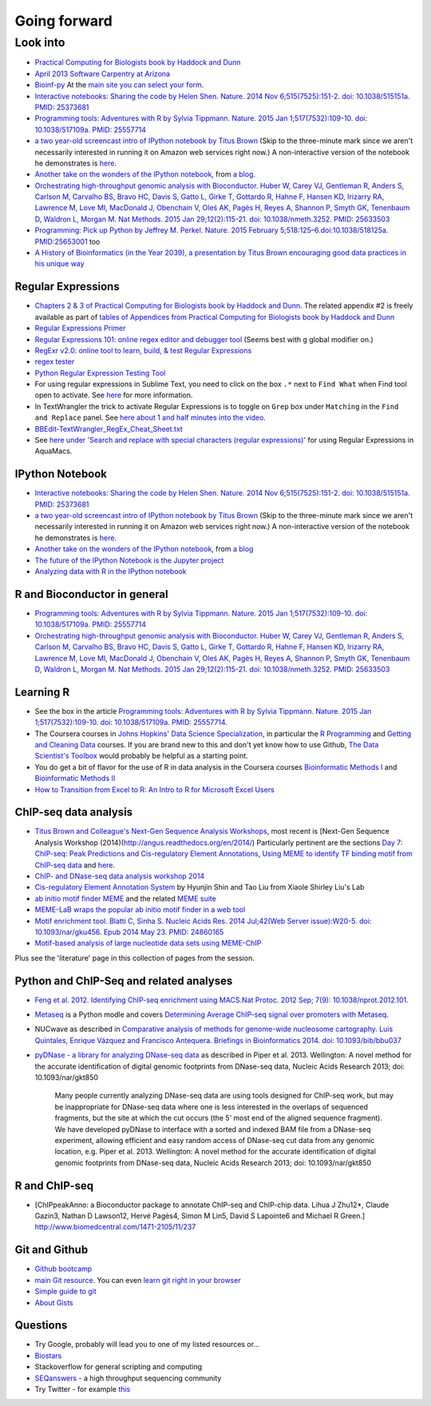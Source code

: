 .. contents::
   :depth: 3.0
..

Going forward
=============

Look into
---------

-  `Practical Computing for Biologists book by Haddock and
   Dunn <http://practicalcomputing.org/>`__

-  `April 2013 Software Carpentry at
   Arizona <http://2013-swc-az.readthedocs.org/en/latest/index.html>`__

-  `Bioinf-py <http://hplgit.github.io/bioinf-py/doc/pub/html/index.html>`__
   At the `main site you can select your
   form <http://hplgit.github.io/bioinf-py/doc/web/index.html>`__.

-  `Interactive notebooks: Sharing the code by Helen Shen. Nature. 2014
   Nov 6;515(7525):151-2. doi: 10.1038/515151a. PMID:
   25373681 <http://www.nature.com/news/interactive-notebooks-sharing-the-code-1.16261>`__

-  `Programming tools: Adventures with R by Sylvia Tippmann. Nature.
   2015 Jan 1;517(7532):109-10. doi: 10.1038/517109a. PMID:
   25557714 <http://www.nature.com/news/programming-tools-adventures-with-r-1.16609>`__

-  `a two year-old screencast intro of IPython notebook by Titus
   Brown <https://www.youtube.com/watch?v=HaS4NXxL5Qc&feature=youtu.be>`__
   (Skip to the three-minute mark since we aren't necessarily interested
   in running it on Amazon web services right now.) A non-interactive
   version of the notebook he demonstrates is
   `here <http://nbviewer.ipython.org/github/fomightez/jan2015feng_gr_m/blob/master/others_demos/titus_screencast.ipynb>`__.

-  `Another take on the wonders of the IPython
   notebook <http://nbviewer.ipython.org/url/inesdesantiago.github.io/SeqQC.blog/ipythonSlides_post5/Example_Ipython.ipynb>`__,
   from `a
   blog <https://seqqc.wordpress.com/2015/02/22/make-slides-with-ipython-notebook/>`__.

-  `Orchestrating high-throughput genomic analysis with Bioconductor.
   Huber W, Carey VJ, Gentleman R, Anders S, Carlson M, Carvalho BS,
   Bravo HC, Davis S, Gatto L, Girke T, Gottardo R, Hahne F, Hansen KD,
   Irizarry RA, Lawrence M, Love MI, MacDonald J, Obenchain V, Oleś AK,
   Pagès H, Reyes A, Shannon P, Smyth GK, Tenenbaum D, Waldron L, Morgan
   M. Nat Methods. 2015 Jan 29;12(2):115-21. doi: 10.1038/nmeth.3252.
   PMID:
   25633503 <http://www.nature.com/nmeth/journal/v12/n2/full/nmeth.3252.html>`__

-  `Programming: Pick up Python by Jeffrey M. Perkel. Nature. 2015
   February 5;518:125–6.doi:10.1038/518125a.
   PMID:25653001 <http://www.nature.com/news/programming-pick-up-python-1.16833>`__
   too

-  `A History of Bioinformatics (in the Year 2039), a presentation by
   Titus Brown encouraging good data practices in his unique
   way <https://www.youtube.com/watch?v=uwsjwMO-TEA>`__

Regular Expressions
~~~~~~~~~~~~~~~~~~~

-  `Chapters 2 & 3 of Practical Computing for Biologists book by Haddock
   and Dunn <http://practicalcomputing.org/>`__. The related appendix #2
   is freely available as part of `tables of Appendices from Practical
   Computing for Biologists book by Haddock and
   Dunn <http://practicalcomputing.org/files/PCfB_Appendices.pdf>`__

-  `Regular Expressions
   Primer <http://www.ternent.com/tech/regexp.html>`__

-  `Regular Expressions 101: online regex editor and debugger
   tool <https://regex101.com/>`__ (Seems best with ``g`` global
   modifier on.)

-  `RegExr v2.0: online tool to learn, build, & test Regular
   Expressions <http://regexr.com/>`__

-  `regex tester <http://rextester.com/tester>`__

-  `Python Regular Expression Testing
   Tool <http://www.pythonregex.com/>`__

-  For using regular expressions in Sublime Text, you need to click on
   the box ``.*`` next to ``Find What`` when Find tool open to activate.
   See
   `here <http://sublime-text-unofficial-documentation.readthedocs.org/en/latest/search_and_replace/search_and_replace_overview.html>`__
   for more information.

-  In TextWrangler the trick to activate Regular Expressions is to
   toggle on ``Grep`` box under ``Matching`` in the ``Find and Replace``
   panel. See `here about 1 and half minutes into the
   video <https://www.youtube.com/watch?v=vuDoJrpLnBk>`__.

-  `BBEdit-TextWrangler\_RegEx\_Cheat\_Sheet.txt <https://gist.github.com/ccstone/5385334>`__

-  See `here under 'Search and replace with special characters (regular
   expressions)' <http://oracc.museum.upenn.edu/doc/help/usingemacs/aquamacs/index.html>`__
   for using Regular Expressions in AquaMacs.

IPython Notebook
~~~~~~~~~~~~~~~~

-  `Interactive notebooks: Sharing the code by Helen Shen. Nature. 2014
   Nov 6;515(7525):151-2. doi: 10.1038/515151a. PMID:
   25373681 <http://www.nature.com/news/interactive-notebooks-sharing-the-code-1.16261>`__

-  `a two year-old screencast intro of IPython notebook by Titus
   Brown <https://www.youtube.com/watch?v=HaS4NXxL5Qc&feature=youtu.be>`__
   (Skip to the three-minute mark since we aren't necessarily interested
   in running it on Amazon web services right now.) A non-interactive
   version of the notebook he demonstrates is
   `here <http://nbviewer.ipython.org/github/fomightez/jan2015feng_gr_m/blob/master/others_demos/titus_screencast.ipynb>`__.

-  `Another take on the wonders of the IPython
   notebook <http://nbviewer.ipython.org/url/inesdesantiago.github.io/SeqQC.blog/ipythonSlides_post5/Example_Ipython.ipynb>`__,
   from `a
   blog <https://seqqc.wordpress.com/2015/02/22/make-slides-with-ipython-notebook/>`__
-  `The future of the IPython Notebook is the Jupyter
   project <http://jeroenjanssens.com/2015/02/19/ibash-notebook.html>`__

-  `Analyzing data with R in the IPython
   notebook <http://nbviewer.ipython.org/github/dboyliao/cookbook-code/blob/master/notebooks/chapter07_stats/08_r.ipynb>`__

R and Bioconductor in general
~~~~~~~~~~~~~~~~~~~~~~~~~~~~~

-  `Programming tools: Adventures with R by Sylvia Tippmann. Nature.
   2015 Jan 1;517(7532):109-10. doi: 10.1038/517109a. PMID:
   25557714 <http://www.nature.com/news/programming-tools-adventures-with-r-1.16609>`__

-  `Orchestrating high-throughput genomic analysis with Bioconductor.
   Huber W, Carey VJ, Gentleman R, Anders S, Carlson M, Carvalho BS,
   Bravo HC, Davis S, Gatto L, Girke T, Gottardo R, Hahne F, Hansen KD,
   Irizarry RA, Lawrence M, Love MI, MacDonald J, Obenchain V, Oleś AK,
   Pagès H, Reyes A, Shannon P, Smyth GK, Tenenbaum D, Waldron L, Morgan
   M. Nat Methods. 2015 Jan 29;12(2):115-21. doi: 10.1038/nmeth.3252.
   PMID:
   25633503 <http://www.nature.com/nmeth/journal/v12/n2/full/nmeth.3252.html>`__

Learning R
~~~~~~~~~~

-  See the box in the article `Programming tools: Adventures with R by
   Sylvia Tippmann. Nature. 2015 Jan 1;517(7532):109-10. doi:
   10.1038/517109a. PMID:
   25557714 <http://www.nature.com/news/programming-tools-adventures-with-r-1.16609>`__.

-  The Coursera courses in `Johns Hopkins' Data Science
   Specialization <https://www.coursera.org/specialization/jhudatascience/1?utm_medium=courseDescripTop>`__,
   in particular the `R
   Programming <https://www.coursera.org/course/rprog>`__ and `Getting
   and Cleaning Data <https://www.coursera.org/course/getdata>`__
   courses. If you are brand new to this and don't yet know how to use
   Github, `The Data Scientist's
   Toolbox <https://www.coursera.org/course/datascitoolbox>`__ would
   probably be helpful as a starting point.

-  You do get a bit of flavor for the use of R in data analysis in the
   Coursera courses `Bioinformatic Methods
   I <https://www.coursera.org/course/bioinfomethods1>`__ and
   `Bioinformatic Methods
   II <https://www.coursera.org/course/bioinfomethods2>`__

-  `How to Transition from Excel to R: An Intro to R for Microsoft Excel
   Users <http://districtdatalabs.silvrback.com/intro-to-r-for-microsoft-excel-users>`__

ChIP-seq data analysis
~~~~~~~~~~~~~~~~~~~~~~

-  `Titus Brown and Colleague's Next-Gen Sequence Analysis
   Workshops <http://ged.msu.edu/angus/>`__, most recent is [Next-Gen
   Sequence Analysis Workshop
   (2014)(http://angus.readthedocs.org/en/2014/) Particularly pertinent
   are the sections `Day 7: ChIP-seq: Peak Predictions and
   Cis-regulatory Element
   Annotations <http://ged.msu.edu/angus/tutorials-2011/day7.html>`__,
   `Using MEME to identify TF binding motif from ChIP-seq
   data <http://ged.msu.edu/angus/tutorials/chipseq-motif-finding.html>`__
   and `here <http://ged.msu.edu/angus/tutorials-2012/day5.html>`__.

-  `ChIP- and DNase-seq data analysis workshop
   2014 <http://web.csc.fi/english/csc/courses/archive/chipseq2014>`__

-  `Cis-regulatory Element Annotation
   System <http://liulab.dfci.harvard.edu/CEAS/>`__ by Hyunjin Shin and
   Tao Liu from Xiaole Shirley Liu's Lab

-  `ab initio motif finder
   MEME <http://www.ncbi.nlm.nih.gov/pubmed/16845028>`__ and the related
   `MEME suite <http://www.ncbi.nlm.nih.gov/pubmed/19458158>`__

-  `MEME-LaB wraps the popular ab initio motif finder in a web
   tool <http://www.ncbi.nlm.nih.gov/pubmed/23681125>`__

-  `Motif enrichment tool. Blatti C, Sinha S. Nucleic Acids Res. 2014
   Jul;42(Web Server issue):W20-5. doi: 10.1093/nar/gku456. Epub 2014
   May 23. PMID:
   24860165 <http://www.ncbi.nlm.nih.gov/pubmed/24860165>`__

-  `Motif-based analysis of large nucleotide data sets using
   MEME-ChIP <http://www.ncbi.nlm.nih.gov/pubmed/24853928>`__

Plus see the 'literature' page in this collection of pages from the
session.

Python and ChIP-Seq and related analyses
~~~~~~~~~~~~~~~~~~~~~~~~~~~~~~~~~~~~~~~~

-  `Feng et al. 2012. Identifying ChIP-seq enrichment using MACS.Nat
   Protoc. 2012 Sep; 7(9):
   10.1038/nprot.2012.101. <http://www.ncbi.nlm.nih.gov/pmc/articles/PMC3868217/>`__

-  `Metaseq <https://github.com/daler/metaseq>`__ is a Python modle and
   covers `Determining Average ChIP-seq signal over promoters with
   Metaseq <http://nbviewer.ipython.org/github/daler/metaseq/blob/v0.5dev/doc/source/example_session.ipynb>`__.

-  NUCwave as described in `Comparative analysis of methods for
   genome-wide nucleosome cartography. Luis Quintales, Enrique Vázquez
   and Francisco Antequera. Briefings in Bioinformatics 2014. doi:
   10.1093/bib/bbu037 <http://nucleosome.usal.es/nucwave/>`__

-  `pyDNase - a library for analyzing DNase-seq
   data <http://pythonhosted.org/pyDNase/>`__ as described in Piper et
   al. 2013. Wellington: A novel method for the accurate identification
   of digital genomic footprints from DNase-seq data, Nucleic Acids
   Research 2013; doi: 10.1093/nar/gkt850

    Many people currently analyzing DNase-seq data are using tools
    designed for ChIP-seq work, but may be inappropriate for DNase-seq
    data where one is less interested in the overlaps of sequenced
    fragments, but the site at which the cut occurs (the 5’ most end of
    the aligned sequence fragment). We have developed pyDNase to
    interface with a sorted and indexed BAM file from a DNase-seq
    experiment, allowing efficient and easy random access of DNase-seq
    cut data from any genomic location, e.g. Piper et al. 2013.
    Wellington: A novel method for the accurate identification of
    digital genomic footprints from DNase-seq data, Nucleic Acids
    Research 2013; doi: 10.1093/nar/gkt850

R and ChIP-seq
~~~~~~~~~~~~~~

-  [ChIPpeakAnno: a Bioconductor package to annotate ChIP-seq and
   ChIP-chip data. Lihua J Zhu12\*, Claude Gazin3, Nathan D Lawson12,
   Hervé Pagès4, Simon M Lin5, David S Lapointe6 and Michael R Green.]
   http://www.biomedcentral.com/1471-2105/11/237

Git and Github
~~~~~~~~~~~~~~

-  `Github bootcamp <https://help.github.com/categories/bootcamp/>`__

-  `main Git resource <http://git-scm.com/>`__. You can even `learn git
   right in your
   browser <https://try.github.io/levels/1/challenges/1>`__

-  `Simple guide to git <http://rogerdudler.github.io/git-guide/>`__

-  `About Gists <https://help.github.com/articles/about-gists/>`__

Questions
~~~~~~~~~

-  Try Google, probably will lead you to one of my listed resources
   or...
-  `Biostars <https://www.biostars.org>`__
-  Stackoverflow for general scripting and computing
-  `SEQanswers <http://seqanswers.com/>`__ - a high throughput
   sequencing community

-  Try Twitter - for example
   `this <https://twitter.com/jaredtsimpson/status/535443211452702720>`__
